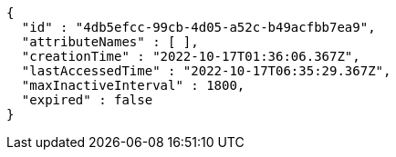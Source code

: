 [source,options="nowrap"]
----
{
  "id" : "4db5efcc-99cb-4d05-a52c-b49acfbb7ea9",
  "attributeNames" : [ ],
  "creationTime" : "2022-10-17T01:36:06.367Z",
  "lastAccessedTime" : "2022-10-17T06:35:29.367Z",
  "maxInactiveInterval" : 1800,
  "expired" : false
}
----